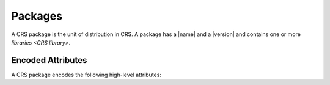 ########
Packages
########

.. |version| replace:: :hoverxreftooltip:`version <semver>`

.. |name| replace:: :doc:`name </crs/names>`

.. default-role:: term

A CRS package is the unit of distribution in CRS. A package has a |name| and a
|version| and contains one or more `libraries <CRS library>`.


Encoded Attributes
##################

A CRS package encodes the following high-level attributes:

.. glossary::

  package name

    The identity of the software that is being distributed in the package.
    (Must be a valid |name|.)

  package version

    A version string for the package itself. At the time of writing, this is
    required to be a :hoverxref:`Semantic Version String <semver>`.
    Additional versioning formats may be considered in the future.

  package meta-version

    An integer constant that encodes the revision of the package itself,
    regardless of the version of the source code inside. Encoded as the
    :yaml:`pkg-version` property in |pkg.json|.

  package libraries

    A set of libraries contained within the package. A single package may
    contain any number of libraries. Libraries have further attributes, such as
    :term:`library internal usages` and :term:`library external dependencies`

    .. seealso:: :doc:`libraries`.
